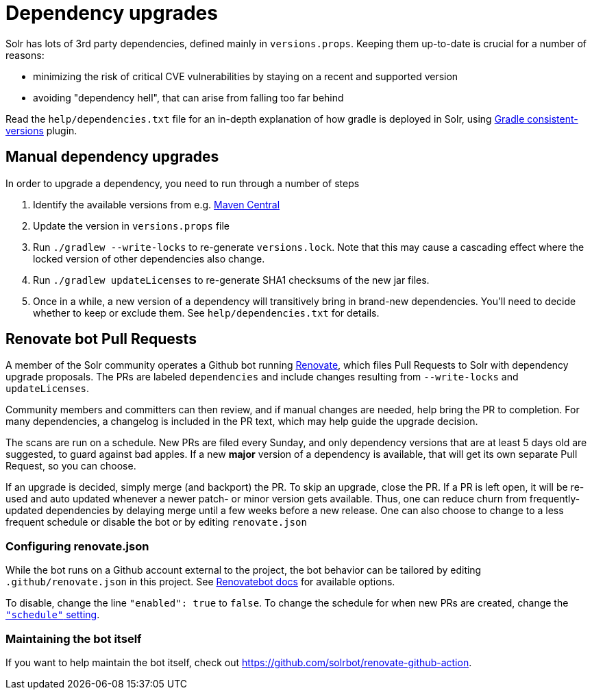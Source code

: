 = Dependency upgrades
// Licensed to the Apache Software Foundation (ASF) under one
// or more contributor license agreements.  See the NOTICE file
// distributed with this work for additional information
// regarding copyright ownership.  The ASF licenses this file
// to you under the Apache License, Version 2.0 (the
// "License"); you may not use this file except in compliance
// with the License.  You may obtain a copy of the License at
//
//   http://www.apache.org/licenses/LICENSE-2.0
//
// Unless required by applicable law or agreed to in writing,
// software distributed under the License is distributed on an
// "AS IS" BASIS, WITHOUT WARRANTIES OR CONDITIONS OF ANY
// KIND, either express or implied.  See the License for the
// specific language governing permissions and limitations
// under the License.

Solr has lots of 3rd party dependencies, defined mainly in `versions.props`.
Keeping them up-to-date is crucial for a number of reasons:

* minimizing the risk of critical CVE vulnerabilities by staying on a recent and supported version
* avoiding "dependency hell", that can arise from falling too far behind

Read the `help/dependencies.txt` file for an in-depth explanation of how gradle is deployed in Solr, using
https://github.com/palantir/gradle-consistent-versions[Gradle consistent-versions] plugin.

== Manual dependency upgrades
In order to upgrade a dependency, you need to run through a number of steps

1. Identify the available versions from e.g. https://search.maven.org[Maven Central]
2. Update the version in `versions.props` file
3. Run `./gradlew --write-locks` to re-generate `versions.lock`. Note that this may cause a cascading effect where
   the locked version of other dependencies also change.
4. Run `./gradlew updateLicenses` to re-generate SHA1 checksums of the new jar files.
5. Once in a while, a new version of a dependency will transitively bring in brand-new dependencies.
   You'll need to decide whether to keep or exclude them. See `help/dependencies.txt` for details.

== Renovate bot Pull Requests
A member of the Solr community operates a Github bot running https://github.com/renovatebot/renovate[Renovate], which
files Pull Requests to Solr with dependency upgrade proposals. The PRs are labeled `dependencies` and include
changes resulting from `--write-locks` and `updateLicenses`.

Community members and committers can then review, and if manual changes are needed, help bring the PR to completion.
For many dependencies, a changelog is included in the PR text, which may help guide the upgrade decision.

The scans are run on a schedule. New PRs are filed every Sunday, and only dependency versions that are at least
5 days old are suggested, to guard against bad apples. If a new *major* version of a dependency is available,
that will get its own separate Pull Request, so you can choose.

If an upgrade is decided, simply merge (and backport) the PR. To skip an upgrade, close the PR. If a PR is left open,
it will be re-used and auto updated whenever a newer patch- or minor version gets available. Thus, one can reduce
churn from frequently-updated dependencies by delaying merge until a few weeks before a new release. One can also
choose to change to a less frequent schedule or disable the bot or by editing `renovate.json`

=== Configuring renovate.json
While the bot runs on a Github account external to the project, the bot behavior can be tailored by editing
`.github/renovate.json` in this project. See https://docs.renovatebot.com[Renovatebot docs] for available options.

To disable, change the line `"enabled": true` to `false`. To change the schedule for when new PRs are created,
change the https://docs.renovatebot.com/configuration-options/#schedule[`"schedule"` setting].

=== Maintaining the bot itself
If you want to help maintain the bot itself, check out https://github.com/solrbot/renovate-github-action.